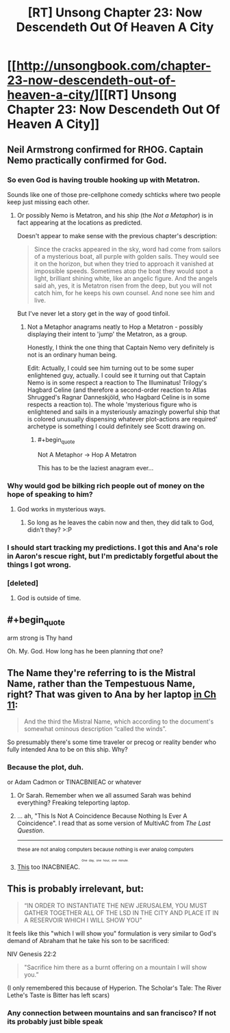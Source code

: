 #+TITLE: [RT] Unsong Chapter 23: Now Descendeth Out Of Heaven A City

* [[http://unsongbook.com/chapter-23-now-descendeth-out-of-heaven-a-city/][[RT] Unsong Chapter 23: Now Descendeth Out Of Heaven A City]]
:PROPERTIES:
:Author: MildlyMegalomaniacal
:Score: 42
:DateUnix: 1465156654.0
:END:

** Neil Armstrong confirmed for RHOG. Captain Nemo practically confirmed for God.
:PROPERTIES:
:Author: LiteralHeadCannon
:Score: 12
:DateUnix: 1465157791.0
:END:

*** So even God is having trouble hooking up with Metatron.

Sounds like one of those pre-cellphone comedy schticks where two people keep just missing each other.
:PROPERTIES:
:Author: ArgentStonecutter
:Score: 7
:DateUnix: 1465159913.0
:END:

**** Or possibly Nemo is Metatron, and his ship (the /Not a Metaphor/) is in fact appearing at the locations as predicted.

Doesn't appear to make sense with the previous chapter's description:

#+begin_quote
  Since the cracks appeared in the sky, word had come from sailors of a mysterious boat, all purple with golden sails. They would see it on the horizon, but when they tried to approach it vanished at impossible speeds. Sometimes atop the boat they would spot a light, brilliant shining white, like an angelic figure. And the angels said ah, yes, it is Metatron risen from the deep, but you will not catch him, for he keeps his own counsel. And none see him and live.
#+end_quote

But I've never let a story get in the way of good tinfoil.
:PROPERTIES:
:Author: ZeroNihilist
:Score: 9
:DateUnix: 1465162679.0
:END:

***** Not a Metaphor anagrams neatly to Hop a Metatron - possibly displaying their intent to 'jump' the Metatron, as a group.

Honestly, I think the one thing that Captain Nemo very definitely is not is an ordinary human being.

Edit: Actually, I could see him turning out to be some super enlightened guy, actually. I could see it turning out that Captain Nemo is in some respect a reaction to The Illuminatus! Trilogy's Hagbard Celine (and therefore a second-order reaction to Atlas Shrugged's Ragnar Danneskjöld, who Hagbard Celine is in some respects a reaction to). The whole 'mysterious figure who is enlightened and sails in a mysteriously amazingly powerful ship that is colored unusually dispensing whatever plot-actions are required' archetype is something I could definitely see Scott drawing on.
:PROPERTIES:
:Author: Escapement
:Score: 3
:DateUnix: 1465185438.0
:END:

****** #+begin_quote
  Not A Metaphor -> Hop A Metatron
#+end_quote

This has to be the laziest anagram ever...
:PROPERTIES:
:Author: TeslaWasRobbed
:Score: 3
:DateUnix: 1465302785.0
:END:


*** Why would god be bilking rich people out of money on the hope of speaking to him?
:PROPERTIES:
:Author: Frommerman
:Score: 3
:DateUnix: 1465159883.0
:END:

**** God works in mysterious ways.
:PROPERTIES:
:Author: UltraRedSpectrum
:Score: 13
:DateUnix: 1465167388.0
:END:

***** So long as he leaves the cabin now and then, they did talk to God, didn't they? >:P
:PROPERTIES:
:Author: callmebrotherg
:Score: 6
:DateUnix: 1465266071.0
:END:


*** I should start tracking my predictions. I got this and Ana's role in Aaron's rescue right, but I'm predictably forgetful about the things I got wrong.
:PROPERTIES:
:Author: ulyssessword
:Score: 3
:DateUnix: 1465179096.0
:END:


*** [deleted]
:PROPERTIES:
:Score: 1
:DateUnix: 1465333085.0
:END:

**** God is outside of time.
:PROPERTIES:
:Author: LiteralHeadCannon
:Score: 1
:DateUnix: 1465644861.0
:END:


** #+begin_quote
  arm strong is Thy hand
#+end_quote

Oh. My. God. How long has he been planning /that/ one?
:PROPERTIES:
:Author: abcd_z
:Score: 14
:DateUnix: 1465196019.0
:END:


** The Name they're referring to is the Mistral Name, rather than the Tempestuous Name, right? That was given to Ana by her laptop [[http://unsongbook.com/chapter-11-drive-the-just-man-into-barren-climes/][in Ch 11]]:

#+begin_quote
  And the third the Mistral Name, which according to the document's somewhat ominous description “called the winds”.
#+end_quote

So presumably there's some time traveler or precog or reality bender who fully intended Ana to be on this ship. Why?
:PROPERTIES:
:Author: alexanderwales
:Score: 7
:DateUnix: 1465161738.0
:END:

*** Because the plot, duh.

or Adam Cadmon or TINACBNIEAC or whatever
:PROPERTIES:
:Author: ShareDVI
:Score: 2
:DateUnix: 1465162036.0
:END:

**** Or Sarah. Remember when we all assumed Sarah was behind everything? Freaking teleporting laptop.
:PROPERTIES:
:Author: MugaSofer
:Score: 3
:DateUnix: 1465401156.0
:END:


**** ... ah, "This Is Not A Coincidence Because Nothing Is Ever A Coincidence". I read that as some version of MultivAC from /The Last Question/.

--------------

^{these are not analog computers because nothing is ever analog computers}
:PROPERTIES:
:Author: Chronophilia
:Score: 2
:DateUnix: 1465162589.0
:END:


**** [[https://i.imgur.com/m24RcY9.png][This]] too INACBNIEAC. ^{^{^{^{One}}}} ^{^{^{^{day,}}}} ^{^{^{^{one}}}} ^{^{^{^{hour,}}}} ^{^{^{^{one}}}} ^{^{^{^{minute.}}}}
:PROPERTIES:
:Author: awesomeideas
:Score: 1
:DateUnix: 1465338746.0
:END:


** This is probably irrelevant, but:

#+begin_quote
  “IN ORDER TO INSTANTIATE THE NEW JERUSALEM, YOU MUST GATHER TOGETHER ALL OF THE LSD IN THE CITY AND PLACE IT IN A RESERVOIR WHICH I WILL SHOW YOU"
#+end_quote

It feels like this "which I will show you" formulation is very similar to God's demand of Abraham that he take his son to be sacrificed:

NIV Genesis 22:2

#+begin_quote
  "Sacrifice him there as a burnt offering on a mountain I will show you.”
#+end_quote

(I only remembered this because of Hyperion. The Scholar's Tale: The River Lethe's Taste is Bitter has left scars)
:PROPERTIES:
:Author: Escapement
:Score: 4
:DateUnix: 1465164746.0
:END:

*** Any connection between mountains and san francisco? If not its probably just bible speak
:PROPERTIES:
:Score: 3
:DateUnix: 1465190673.0
:END:
